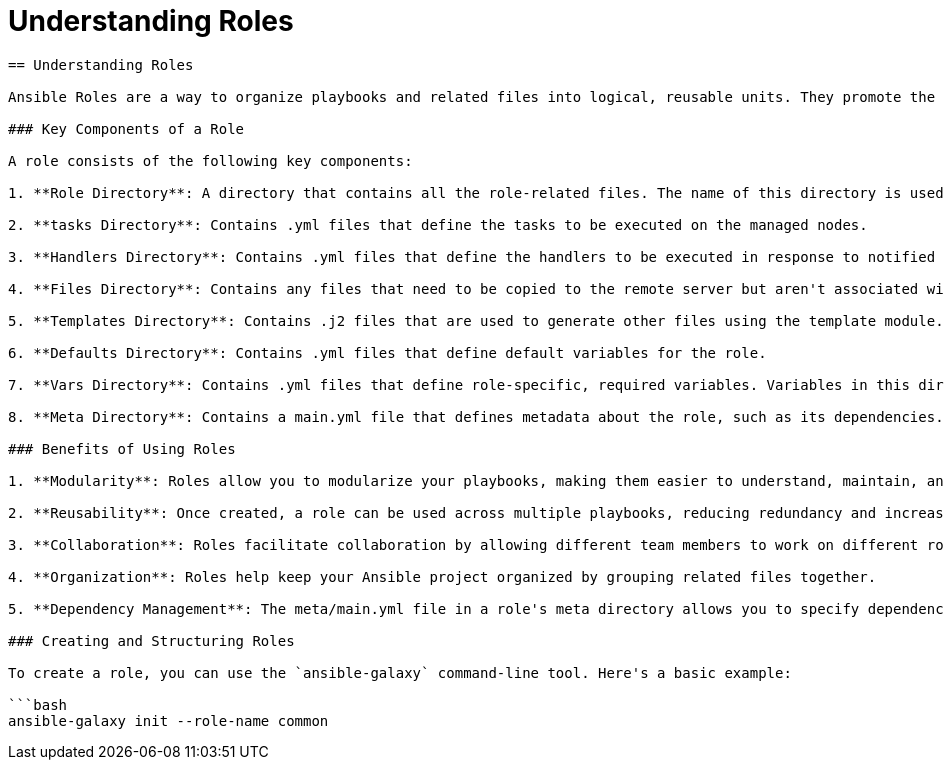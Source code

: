 #  Understanding Roles

```
== Understanding Roles

Ansible Roles are a way to organize playbooks and related files into logical, reusable units. They promote the DRY (Don't Repeat Yourself) principle by allowing you to group tasks, handlers, files, templates, and other artifacts together in a single directory. This not only makes your playbooks cleaner and more maintainable but also facilitates collaboration and code reuse.

### Key Components of a Role

A role consists of the following key components:

1. **Role Directory**: A directory that contains all the role-related files. The name of this directory is used as the role name.

2. **tasks Directory**: Contains .yml files that define the tasks to be executed on the managed nodes.

3. **Handlers Directory**: Contains .yml files that define the handlers to be executed in response to notified events.

4. **Files Directory**: Contains any files that need to be copied to the remote server but aren't associated with tasks.

5. **Templates Directory**: Contains .j2 files that are used to generate other files using the template module.

6. **Defaults Directory**: Contains .yml files that define default variables for the role.

7. **Vars Directory**: Contains .yml files that define role-specific, required variables. Variables in this directory override those in the defaults directory.

8. **Meta Directory**: Contains a main.yml file that defines metadata about the role, such as its dependencies.

### Benefits of Using Roles

1. **Modularity**: Roles allow you to modularize your playbooks, making them easier to understand, maintain, and reuse.

2. **Reusability**: Once created, a role can be used across multiple playbooks, reducing redundancy and increasing efficiency.

3. **Collaboration**: Roles facilitate collaboration by allowing different team members to work on different roles simultaneously.

4. **Organization**: Roles help keep your Ansible project organized by grouping related files together.

5. **Dependency Management**: The meta/main.yml file in a role's meta directory allows you to specify dependencies on other roles, ensuring that they are loaded before your role.

### Creating and Structuring Roles

To create a role, you can use the `ansible-galaxy` command-line tool. Here's a basic example:

```bash
ansible-galaxy init --role-name common
